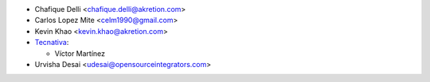* Chafique Delli <chafique.delli@akretion.com>
* Carlos Lopez Mite <celm1990@gmail.com>
* Kevin Khao <kevin.khao@akretion.com>

* `Tecnativa <https://www.tecnativa.com>`_:

  * Víctor Martínez

* Urvisha Desai <udesai@opensourceintegrators.com>
